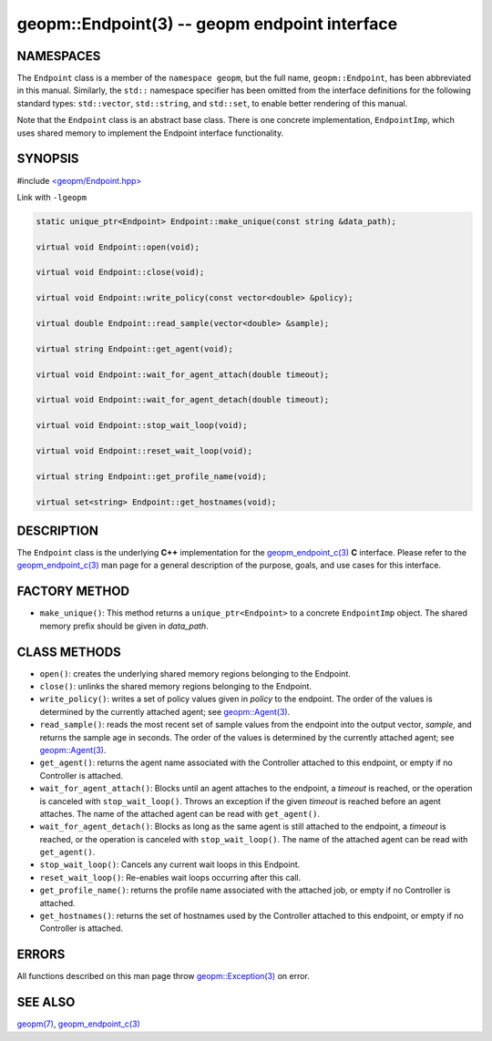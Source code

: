 .. role:: raw-html-m2r(raw)
   :format: html


geopm::Endpoint(3) -- geopm endpoint interface
==============================================






NAMESPACES
----------

The ``Endpoint`` class is a member of the ``namespace geopm``\ , but the
full name, ``geopm::Endpoint``\ , has been abbreviated in this manual.
Similarly, the ``std::`` namespace specifier has been omitted from the
interface definitions for the following standard types: ``std::vector``\ ,
``std::string``\ , and ``std::set``\ , to enable better rendering of this
manual.

Note that the ``Endpoint`` class is an abstract base class.  There is one
concrete implementation, ``EndpointImp``\ , which uses shared memory to
implement the Endpoint interface functionality.

SYNOPSIS
--------

#include `<geopm/Endpoint.hpp> <https://github.com/geopm/geopm/blob/dev/src/Endpoint.hpp>`_\ 

Link with ``-lgeopm``


.. code-block:: c++

       static unique_ptr<Endpoint> Endpoint::make_unique(const string &data_path);

       virtual void Endpoint::open(void);

       virtual void Endpoint::close(void);

       virtual void Endpoint::write_policy(const vector<double> &policy);

       virtual double Endpoint::read_sample(vector<double> &sample);

       virtual string Endpoint::get_agent(void);

       virtual void Endpoint::wait_for_agent_attach(double timeout);

       virtual void Endpoint::wait_for_agent_detach(double timeout);

       virtual void Endpoint::stop_wait_loop(void);

       virtual void Endpoint::reset_wait_loop(void);

       virtual string Endpoint::get_profile_name(void);

       virtual set<string> Endpoint::get_hostnames(void);

DESCRIPTION
-----------

The ``Endpoint`` class is the underlying **C++** implementation for the
`geopm_endpoint_c(3) <geopm_endpoint_c.3.html>`_ **C** interface.  Please refer to the
`geopm_endpoint_c(3) <geopm_endpoint_c.3.html>`_ man page for a general description of the
purpose, goals, and use cases for this interface.

FACTORY METHOD
--------------


* ``make_unique()``:
  This method returns a ``unique_ptr<Endpoint>`` to a concrete
  ``EndpointImp`` object.  The shared memory prefix should be given in
  *data_path*.

CLASS METHODS
-------------


* 
  ``open()``:
  creates the underlying shared memory regions belonging to the
  Endpoint.

* 
  ``close()``:
  unlinks the shared memory regions belonging to the Endpoint.

* 
  ``write_policy()``:
  writes a set of policy values given in *policy* to the endpoint.
  The order of the values is determined by the currently attached
  agent; see `geopm::Agent(3) <GEOPM_CXX_MAN_Agent.3.html>`_.

* 
  ``read_sample()``:
  reads the most recent set of sample values from the endpoint into
  the output vector, *sample*\ , and returns the sample age in seconds.
  The order of the values is determined by the currently attached
  agent; see `geopm::Agent(3) <GEOPM_CXX_MAN_Agent.3.html>`_.

* 
  ``get_agent()``:
  returns the agent name associated with the Controller attached to
  this endpoint, or empty if no Controller is attached.

* 
  ``wait_for_agent_attach()``:
  Blocks until an agent attaches to the endpoint,
  a *timeout* is reached, or the operation is
  canceled with ``stop_wait_loop()``.  Throws an
  exception if the given *timeout* is reached
  before an agent attaches.  The name of the
  attached agent can be read with ``get_agent()``.

* 
  ``wait_for_agent_detach()``:
  Blocks as long as the same agent is still
  attached to the endpoint, a *timeout* is reached,
  or the operation is canceled with ``stop_wait_loop()``.
  The name of the attached agent can be read with ``get_agent()``.

* 
  ``stop_wait_loop()``:
  Cancels any current wait loops in this Endpoint.

* 
  ``reset_wait_loop()``:
  Re-enables wait loops occurring after this call.

* 
  ``get_profile_name()``:
  returns the profile name associated with the attached job, or
  empty if no Controller is attached.

* 
  ``get_hostnames()``:
  returns the set of hostnames used by the Controller attached to
  this endpoint, or empty if no Controller is attached.

ERRORS
------

All functions described on this man page throw `geopm::Exception(3) <GEOPM_CXX_MAN_Exception.3.html>`_
on error.

SEE ALSO
--------

`geopm(7) <geopm.7.html>`_\ ,
`geopm_endpoint_c(3) <geopm_endpoint_c.3.html>`_
